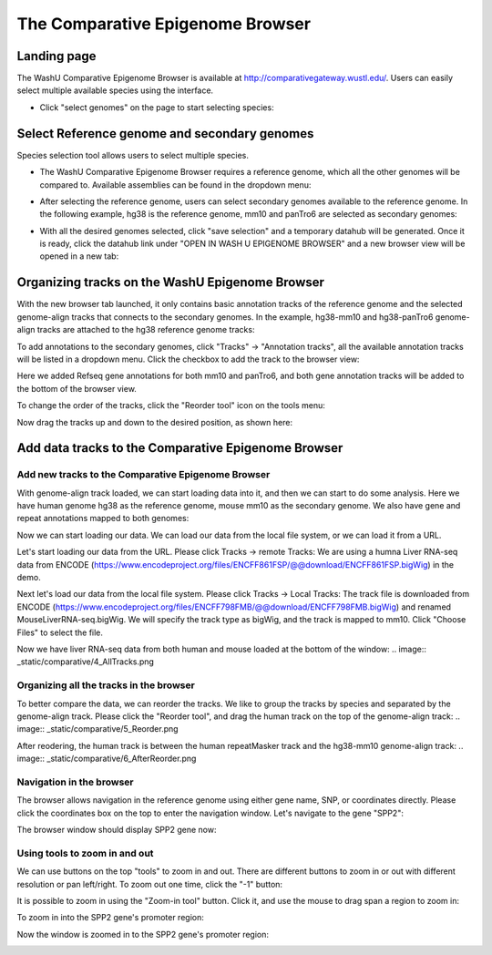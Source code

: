 The Comparative Epigenome Browser
=================================

Landing page
------------

The WashU Comparative Epigenome Browser is available at http://comparativegateway.wustl.edu/. Users can easily select multiple available species using the interface.

* Click "select genomes" on the page to start selecting species:

.. image:: _static/comparative/home.png

Select Reference genome and secondary genomes
---------------------------------------------

Species selection tool allows users to select multiple species.

* The WashU Comparative Epigenome Browser requires a reference genome, which all the other genomes will be compared to. Available assemblies can be found in the dropdown menu:

.. image:: _static/comparative/widget_1.png

* After selecting the reference genome, users can select secondary genomes available to the reference genome. In the following example, hg38 is the reference genome, mm10 and panTro6 are selected as secondary genomes:

.. image:: _static/comparative/widget_2.png

* With all the desired genomes selected, click "save selection" and a temporary datahub will be generated. Once it is ready, click the datahub link under "OPEN IN WASH U EPIGENOME BROWSER" and a new browser view will be opened in a new tab:

.. image:: _static/comparative/widget_3.png

Organizing tracks on the WashU Epigenome Browser
------------------------------------------------

With the new browser tab launched, it only contains basic annotation tracks of the reference genome and the selected genome-align tracks that connects to the secondary genomes. In the example, hg38-mm10 and hg38-panTro6 genome-align tracks are attached to the hg38 reference genome tracks:

.. image:: _static/comparative/view_1.png

To add annotations to the secondary genomes, click "Tracks" -> "Annotation tracks", all the available annotation tracks will be listed in a dropdown menu. Click the checkbox to add the track to the browser view:

.. image:: _static/comparative/track.png

Here we added Refseq gene annotations for both mm10 and panTro6, and both gene annotation tracks will be added to the bottom of the browser view.

To change the order of the tracks, click the "Reorder tool" icon on the tools menu:

.. image:: _static/comparative/tool.png

Now drag the tracks up and down to the desired position, as shown here:

.. image:: _static/comparative/view_2.png

Add data tracks to the Comparative Epigenome Browser
----------------------------------------------------

Add new tracks to the Comparative Epigenome Browser
~~~~~~~~~~~~~~~~~~~~~~~~~~~~~~~~~~~~~~~~~~~~~~~~~~~

With genome-align track loaded, we can start loading data into it, and then we can start to do some analysis.
Here we have human genome hg38 as the reference genome, mouse mm10 as the secondary genome. We also have gene and repeat annotations mapped to both genomes:

.. image:: _static/comparative/1_Start.png

Now we can start loading our data. We can load our data from the local file system, or we can load it from a URL.

Let's start loading our data from the URL. Please click Tracks -> remote Tracks:
We are using a humna Liver RNA-seq data from ENCODE (https://www.encodeproject.org/files/ENCFF861FSP/@@download/ENCFF861FSP.bigWig) in the demo.

.. image:: _static/comparative/2_AddRemoteTrack.png

Next let's load our data from the local file system. Please click Tracks -> Local Tracks:
The track file is downloaded from ENCODE (https://www.encodeproject.org/files/ENCFF798FMB/@@download/ENCFF798FMB.bigWig) and renamed MouseLiverRNA-seq.bigWig.
We will specify the track type as bigWig, and the track is mapped to mm10. Click "Choose Files" to select the file.

.. image:: _static/comparative/3_AddLocalTrack.png

Now we have liver RNA-seq data from both human and mouse loaded at the bottom of the window:
.. image:: _static/comparative/4_AllTracks.png

Organizing all the tracks in the browser
~~~~~~~~~~~~~~~~~~~~~~~~~~~~~~~~~~~~~~~~

To better compare the data, we can reorder the tracks. We like to group the tracks by species and separated by the genome-align track. Please click the "Reorder tool", and drag the human track on the top of the genome-align track:
.. image:: _static/comparative/5_Reorder.png

After reodering, the human track is between the human repeatMasker track and the hg38-mm10 genome-align track:
.. image:: _static/comparative/6_AfterReorder.png

Navigation in the browser
~~~~~~~~~~~~~~~~~~~~~~~~~

The browser allows navigation in the reference genome using either gene name, SNP, or coordinates directly. Please click the coordinates box on the top to enter the navigation window. Let's navigate to the gene "SPP2":

.. image:: _static/comparative/7_Navigation.png

The browser window should display SPP2 gene now:

.. image:: _static/comparative/8_SPP2Gene.png

Using tools to zoom in and out
~~~~~~~~~~~~~~~~~~~~~~~~~~~~~~

We can use buttons on the top "tools" to zoom in and out. There are different buttons to zoom in or out with different resolution or pan left/right. To zoom out one time, click the "-1" button:

.. image:: _static/comparative/9_Zoomout.png

It is possible to zoom in using the "Zoom-in tool" button. Click it, and use the mouse to drag span a region to zoom in:

.. image:: _static/comparative/10_Zoomin.png

To zoom in into the SPP2 gene's promoter region:

.. image:: _static/comparative/11_ZoominDrag.png

Now the window is zoomed in to the SPP2 gene's promoter region:

.. image:: _static/comparative/12_Promoter.png
